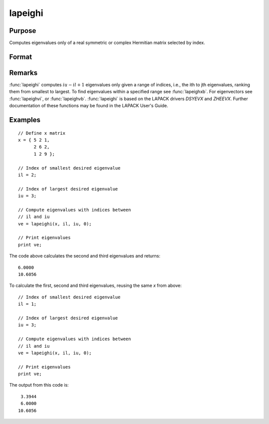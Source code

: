 
lapeighi
==============================================

Purpose
----------------

Computes eigenvalues only of a real symmetric or complex Hermitian matrix selected by index.

Format
----------------
.. function:: ve = lapeighi(x, il, iu, abstol)

    :param x: real symmetric or complex Hermitian.
    :type x: NxN matrix

    :param il: index of the smallest desired eigenvalue ranking them from smallest to largest.
    :type il: scalar

    :param iu: index of the largest desired eigenvalue, *iu* must be greater than *il*.
    :type iu: scalar

    :param abstol: the absolute error tolerance for the
        eigenvalues. An approximate eigenvalue is accepted as converged
        when it is determined to lie in an interval :math:`[a, b]` of width less
        than or equal to :math:`abstol + EPS*max(|a|, |b|)`, where *EPS* is machine precision.
        If *abstol* is less than or equal to zero, then :math:`EPS*||T||` will be used in its place,
        where *T* is the tridiagonal matrix obtained by reducing the input matrix to tridiagonal form.
    :type abstol: scalar

    :return ve: eigenvalues.

    :rtype ve: (iu-il+1)x1 vector

Remarks
-------

:func:`lapeighi` computes :math:`iu-il+1` eigenvalues only given a range of indices,
i.e., the ith to jth eigenvalues, ranking them from smallest to largest.
To find eigenvalues within a specified range see :func:`lapeighxb`. For
eigenvectors see :func:`lapeighvi`, or :func:`lapeighvb`. :func:`lapeighi` is based on the
LAPACK drivers *DSYEVX* and *ZHEEVX*. Further documentation of these
functions may be found in the LAPACK User's Guide.


Examples
----------------

::

    // Define x matrix
    x = { 5 2 1,
          2 6 2,
          1 2 9 };

    // Index of smallest desired eigenvalue
    il = 2;

    // Index of largest desired eigenvalue
    iu = 3;

    // Compute eigenvalues with indices between
    // il and iu
    ve = lapeighi(x, il, iu, 0);

    // Print eigenvalues
    print ve;

The code above calculates the second and third eigenvalues and returns:

::

    6.0000
    10.6056

To calculate the first, second and third eigenvalues, reusing the same *x* from above:

::

  // Index of smallest desired eigenvalue
  il = 1;

  // Index of largest desired eigenvalue
  iu = 3;

  // Compute eigenvalues with indices between
  // il and iu
  ve = lapeighi(x, il, iu, 0);

  // Print eigenvalues
  print ve;

The output from this code is:

::

     3.3944
     6.0000
    10.6056

.. seealso:: Functions :func:`lapeighb`, :func:`lapeighvi`, :func:`lapeighvb`
